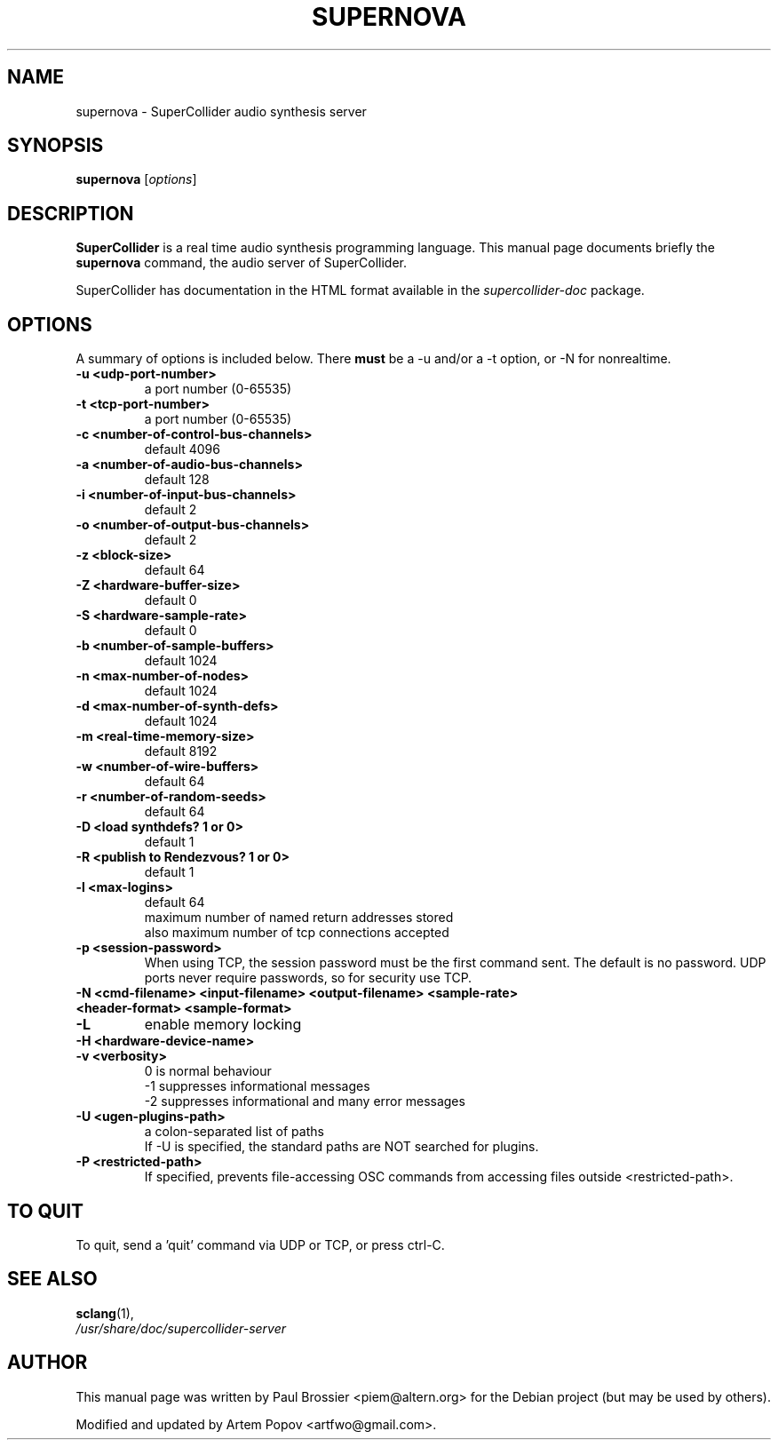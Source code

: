 .\"                                      Hey, EMACS: -*- nroff -*-
.\" First parameter, NAME, should be all caps
.\" Second parameter, SECTION, should be 1-8, maybe w/ subsection
.\" other parameters are allowed: see man(7), man(1)
.TH SUPERNOVA 1 "Nov 18, 2008"
.\" Please adjust this date whenever revising the manpage.
.\"
.\" Some roff macros, for reference:
.\" .nh        disable hyphenation
.\" .hy        enable hyphenation
.\" .ad l      left justify
.\" .ad b      justify to both left and right margins
.\" .nf        disable filling
.\" .fi        enable filling
.\" .br        insert line break
.\" .sp <n>    insert n+1 empty lines
.\" for manpage-specific macros, see man(7)
.SH NAME
supernova \- SuperCollider audio synthesis server
.SH SYNOPSIS
.B supernova
.RI [ options ]
.SH DESCRIPTION
\fBSuperCollider\fP is a real time audio synthesis programming
language.  
This manual page documents briefly the
.B supernova
command, the audio server of SuperCollider.

SuperCollider has documentation in the HTML format available in the
\fIsupercollider\-doc\fP package.
.PP
.\" TeX users may be more comfortable with the \fB<whatever>\fP and
.\" \fI<whatever>\fP escape sequences to invode bold face and italics, 
.\" respectively.
.SH OPTIONS
A summary of options is included below. There \fBmust\fP be a \-u and/or a \-t
option, or \-N for nonrealtime.
.TP
.B \-u <udp\-port\-number>    
a port number (0\(hy65535)
.TP
.B \-t <tcp-port-number>    
a port number (0\(hy65535)
.TP
.B \-c <number\-of\-control\-bus\-channels> 
default 4096
.TP
.B \-a <number\-of\-audio\-bus\-channels> 
default 128
.TP
.B \-i <number\-of\-input\-bus\-channels>  
default 2
.TP
.B \-o <number\-of\-output\-bus\-channels>
default 2
.TP
.B \-z <block\-size>                     
default 64
.TP
.B \-Z <hardware\-buffer\-size>           
default 0
.TP
.B \-S <hardware\-sample\-rate>           
default 0
.TP
.B \-b <number\-of\-sample\-buffers>       
default 1024
.TP
.B \-n <max\-number\-of\-nodes>
default 1024
.TP
.B \-d <max\-number\-of\-synth\-defs>
default 1024
.TP
.B \-m <real\-time\-memory\-size>
default 8192
.TP
.B \-w <number\-of\-wire\-buffers>
default 64
.TP
.B \-r <number\-of\-random\-seeds>
default 64
.TP
.B \-D <load synthdefs? 1 or 0>
default 1
.TP
.B \-R <publish to Rendezvous? 1 or 0>
default 1
.TP
.B \-l <max\-logins>                     
default 64
.br
maximum number of named return addresses stored
.br
also maximum number of tcp connections accepted
.TP
.B \-p <session\-password>
When using TCP, the session password must be the first command sent.
The default is no password.  UDP ports never require passwords, so
for security use TCP.
.TP
.B \-N <cmd\-filename> <input\-filename> <output\-filename> <sample\-rate> <header\-format> <sample\-format>
.TP
.B \-L
enable memory locking
.TP
.B \-H <hardware\-device\-name>
.TP
.B \-v <verbosity>
0 is normal behaviour
.br
\-1 suppresses informational messages
.br
\-2 suppresses informational and many error messages
.TP
.B \-U <ugen\-plugins\-path>
a colon\-separated list of paths
.br
If \-U is specified, the standard paths are NOT searched for plugins.
.TP
.B \-P <restricted\-path>
If specified, prevents file\-accessing OSC commands from accessing files outside <restricted\-path>.
.SH TO QUIT
To quit, send a 'quit' command via UDP or TCP, or press ctrl\-C.
.SH SEE ALSO
.BR sclang (1),
.br
.I /usr/share/doc/supercollider\-server
.br
.SH AUTHOR
This manual page was written by Paul Brossier <piem@altern.org>
for the Debian project (but may be used by others).

Modified and updated by Artem Popov <artfwo@gmail.com>.
